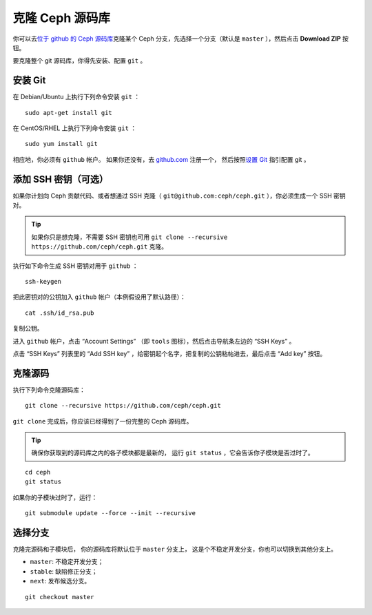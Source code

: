 ==================
 克隆 Ceph 源码库
==================

你可以去\ `位于 github 的 Ceph 源码库`_\ 克隆某个 Ceph 分支，\
先选择一个分支（默认是 ``master`` ），然后点击 **Download ZIP**
按钮。

.. _位于 github 的 Ceph 源码库: https://github.com/ceph/ceph


要克隆整个 git 源码库，你得先安装、配置 ``git`` 。



安装 Git
========

在 Debian/Ubuntu 上执行下列命令安装 ``git`` ： ::

	sudo apt-get install git

在 CentOS/RHEL 上执行下列命令安装 ``git`` ： ::

	sudo yum install git

相应地，你必须有 ``github`` 帐户。
如果你还没有，去 `github.com`_ 注册一个，
然后按照\ `设置 Git`_ 指引配置 git 。

.. _github.com: https://github.com
.. _设置 Git: https://help.github.com/linux-set-up-git



添加 SSH 密钥（可选）
=====================

如果你计划向 Ceph 贡献代码、或者想通过 SSH 克隆（ \
``git@github.com:ceph/ceph.git`` ），你必须生成一个 SSH 密钥对。

.. tip:: 如果你只是想克隆，不需要 SSH 密钥也可\
   用 ``git clone --recursive https://github.com/ceph/ceph.git``
   克隆。

执行如下命令生成 SSH 密钥对用于 ``github`` ： ::

	ssh-keygen

把此密钥对的公钥加入 ``github`` 帐户（本例假设用了默认路径）： ::

	cat .ssh/id_rsa.pub

复制公钥。

进入 ``github`` 帐户，点击 “Account Settings” （即 ``tools``
图标），然后点击导航条左边的 “SSH Keys” 。

点击 “SSH Keys” 列表里的 “Add SSH key” ，给密钥起个名字，把复\
制的公钥粘帖进去，最后点击 “Add key” 按钮。


克隆源码
========
.. Clone the Source

执行下列命令克隆源码库： ::

	git clone --recursive https://github.com/ceph/ceph.git

``git clone`` 完成后，你应该已经得到了一份完整的
Ceph 源码库。

.. tip:: 确保你获取到的源码库之内的各子模块都是最新的，
   运行 ``git status`` ，它会告诉你子模块是否过时了。

::

    cd ceph
    git status

如果你的子模块过时了，运行： ::

    git submodule update --force --init --recursive


选择分支
========
.. Choose a Branch

克隆完源码和子模块后，
你的源码库将默认位于 ``master`` 分支上，
这是个不稳定开发分支，你也可以切换到其他分支上。

- ``master``: 不稳定开发分支；
- ``stable``: 缺陷修正分支；
- ``next``: 发布候选分支。

::

	git checkout master
